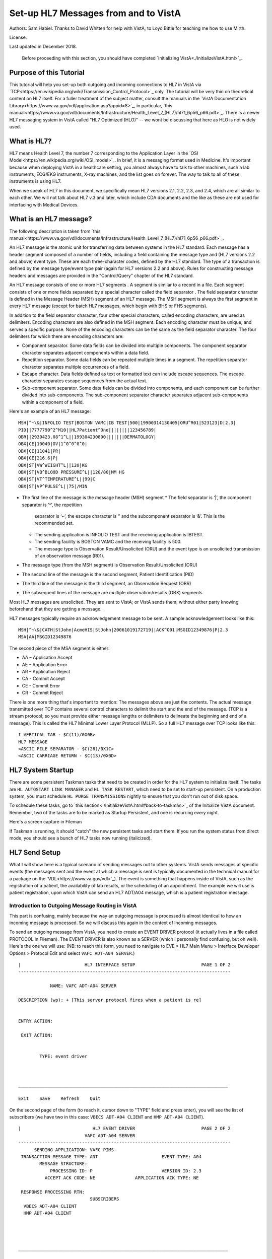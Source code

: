 Set-up HL7 Messages from and to VistA
=====================================
Authors: Sam Habiel. Thanks to David Whitten for help with VistA; to Loyd
Bittle for teaching me how to use Mirth.

License: |license|

.. |license| image:: https://i.creativecommons.org/l/by/4.0/80x15.png 
   :target: http://creativecommons.org/licenses/by/4.0/ 

Last updated in December 2018.

  Before proceeding with this section, you should have completed
  `Initializing VistA<./InitializeVistA.html>`_.

Purpose of this Tutorial
------------------------
This tutorial will help you set-up both outgoing and incoming connections to
HL7 in VistA via
`TCP<https://en.wikipedia.org/wiki/Transmission_Control_Protocol>`_ only. The
tutorial will be very thin on theoretical content on HL7 itself. For a fuller
treatment of the subject matter, consult the manuals in the `VistA
Documentation Library<https://www.va.gov/vdl/application.asp?appid=8>`_, in
particular, `this
manual<https://www.va.gov/vdl/documents/Infrastructure/Health_Level_7_(HL7)/hl71_6p56_p66.pdf>`_.
There is a newer HL7 messaging system in VistA called "HL7 Optimized (HLO)" --
we wont be discussing that here as HLO is not widely used.

What is HL7?
------------
HL7 means Health Level 7, the number 7 corresponding to the Application Layer
in the `OSI Model<https://en.wikipedia.org/wiki/OSI_model>`_. In brief, it is
a messaging format used in Medicine. It's important because when deploying
VistA in a healthcare setting, you almost always have to talk to other machines,
such a lab instruments, ECG/EKG instruments, X-ray machines, and the list goes
on forever. The way to talk to all of these instruments is using HL7.

When we speak of HL7 in this document, we specifically mean HL7 versions 2.1,
2.2, 2.3, and 2.4, which are all similar to each other. We will not talk about
HL7 v.3 and later, which include CDA documents and the like as these are not
used for interfacing with Medical Devices.

What is an HL7 message?
-----------------------
The following description is taken from `this manual<https://www.va.gov/vdl/documents/Infrastructure/Health_Level_7_(HL7)/hl71_6p56_p66.pdf>`_.

An HL7 message is the atomic unit for transferring data between systems in the
HL7 standard.  Each message has a header segment composed of a number of
fields, including a field containing the message type and (HL7 versions 2.2 and
above) event type. These are each three-character codes, defined by the HL7
standard. The type of a transaction is defined by the message type/event type
pair (again for HL7 versions 2.2 and above). Rules for constructing message
headers and messages are provided in the "Control/Query" chapter of the HL7
standard.  

An HL7 message consists of one or more HL7 segments . A segment is similar to a
record in a file. Each segment consists of one or more fields separated by a
special character called the field separator . The field separator character is
defined in the Message Header (MSH) segment of an HL7 message. The MSH segment
is always the first segment in every HL7 message (except for batch HL7
messages, which begin with BHS or FHS segments).  

In addition to the field separator character, four other special characters,
called encoding characters, are used as delimiters. Encoding characters are
also defined in the MSH segment.  Each encoding character must be unique, and
serves a specific purpose. None of the encoding characters can be the same as
the field separator character. The four delimiters for which there are
encoding characters are: 

* Component separator. Some data fields can be divided into multiple
  components. The component separator character separates adjacent components
  within a data field.
* Repetition separator. Some data fields can be repeated multiple times in a
  segment. The repetition separator character separates multiple occurrences of
  a field.
* Escape character. Data fields defined as text or formatted text can include
  escape sequences. The escape character separates escape sequences from the
  actual text.
* Sub-component separator. Some data fields can be divided into components, and
  each component can be further divided into sub-components. The sub-component
  separator character separates adjacent sub-components within a component of a
  field.

Here's an example of an HL7 message:

::

  MSH|^~\&|INFOLIO TEST|BOSTON VAMC|IB TEST|500|19900314130405|ORU^R01|523123|D|2.3|
  PID||7777790^2^M10||HL7Patient^One||||||||123456789|
  OBR||2930423.08^1^L||199304230800|||||||DERMATOLOGY|
  OBX|CE|10040|OV|1^0^0^0^0|
  OBX|CE|11041|PR|
  OBX|CE|216.6|P|
  OBX|ST|VW^WEIGHT^L||120|KG
  OBX|ST|VB^BLOOD PRESSURE^L||120/80|MM HG
  OBX|ST|VT^TEMPERATURE^L||99|C
  OBX|ST|VP^PULSE^L||75|/MIN 

* The first line of the message is the message header (MSH) segment 
  * The field separator is ‘|’, the component separator is ‘^’, the repetition
    separator is ‘~’, the escape character is ‘\’ and the subcomponent
    separator is ‘&’. This is the recommended set.
  * The sending application is INFOLIO TEST and the receiving application is
    IBTEST.
  * The sending facility is BOSTON VAMC and the receiving facility is 500. 
  * The message type is Observation Result/Unsolicited (ORU) and the event type
    is an unsolicited transmission of an observation message (R01). 
* The message type (from the MSH segment) is Observation Result/Unsolicited
  (ORU) 
* The second line of the message is the second segment, Patient Identification
  (PID)  
* The third line of the message is the third segment, an Observation Request
  (OBR) 
* The subsequent lines of the message are multiple observation/results (OBX)
  segments 

Most HL7 messages are unsolicited. They are sent to VistA; or VistA sends them;
without either party knowing beforehand that they are getting a message.

HL7 messages typically require an acknowledgement message to be sent. A sample
acknowledgement looks like this:

::

  MSH|^~\&|CATH|StJohn|AcmeHIS|StJohn|20061019172719||ACK^O01|MSGID12349876|P|2.3
  MSA|AA|MSGID12349876

The second piece of the MSA segment is either:

* AA – Application Accept
* AE – Application Error
* AR – Application Reject
* CA - Commit Accept
* CE - Commit Error
* CR - Commit Reject

There is one more thing that's important to mention: The messages above are
just the contents. The actual message transmitted over TCP contains several
control characters to delimit the start and the end of the message. (TCP is a
stream protocol; so you must provide either message lengths or delimiters to
delineate the beginning and end of a message). This is called the HL7 Minimal
Lower Layer Protocol (MLLP). So a full HL7 message over TCP looks like this:

::
  
  I VERTICAL TAB - $C(11)/0X0B>
  HL7 MESSAGE
  <ASCII FILE SEPARATOR - $C(28)/0X1C>
  <ASCII CARRIAGE RETURN - $C(13)/0X0D>

HL7 System Startup
------------------
There are some persistent Taskman tasks that need to be created in order for
the HL7 system to initialize itself. The tasks are ``HL AUTOSTART LINK
MANAGER`` and ``HL TASK RESTART``, which need to be set to start-up persistent.
On a production system, you must schedule ``HL PURGE TRANSMISSIONS`` nightly to
ensure that you don't run out of disk space.

To schedule these tasks, go to `this section<./InitializeVistA.html#back-to-taskman>`_
of the Initialize VistA document. Remember, two of the tasks are to be marked
as Startup Persistent, and one is recurring every night.

Here's a screen capture in Fileman 

.. raw:: html

  <pre>FOIA201805&gt;D P^DI


  MSC FileMan 22.1060


  Select OPTION: <strong>ENTER</strong> OR EDIT FILE ENTRIES



  Input to what File: OPTION SCHEDULING// <strong>&lt;enter&gt;</strong>  (18 entries)
  EDIT WHICH FIELD: ALL//<strong>&lt;enter&gt;</strong>  

  Select OPTION SCHEDULING NAME: <strong>HL AUTOSTART LINK </strong>MANA  GER       Autostart Link Manager
    Are you adding 'HL AUTOSTART LINK MANAGER' as
      a new OPTION SCHEDULING (the 16TH)? No// <strong>Y</strong>  (Yes)
  QUEUED TO RUN AT WHAT TIME:<strong>&lt;enter&gt;</strong>
  DEVICE FOR QUEUED JOB OUTPUT:<strong>&lt;enter&gt;</strong>
  OTHER DEVICE PARAMETERS:<strong>&lt;enter&gt;</strong>
  QUEUED TO RUN ON VOLUME SET:<strong>&lt;enter&gt;</strong>
  RESCHEDULING FREQUENCY:<strong>&lt;enter&gt;</strong>
  SPECIAL QUEUEING: <strong>SP</strong>  Startup Persistent
  Select VARIABLE NAME:<strong>&lt;enter&gt;</strong>
  USER TO RUN TASK: <strong>^</strong>


  Select OPTION SCHEDULING NAME: <strong>HL TASK RESTART</strong>       Restart/Start All Links and Filers
    Are you adding 'HL TASK RESTART' as
      a new OPTION SCHEDULING (the 17TH)? No// <strong>Y</strong>  (Yes)
  QUEUED TO RUN AT WHAT TIME: <strong>^SPECIAL QUEUEING</strong>
  SPECIAL QUEUEING: <strong>SP</strong>  Startup Persistent
  Select VARIABLE NAME: <strong>^</strong>


  Select OPTION SCHEDULING NAME: <strong>HL,PUR</strong>
       1   HL PURGE JOB REVIEW       Purge jobs monitoring
       2   HL PURGE QUEUE (TCP)       Purge Outgoing Queue (TCP Only)
       3   HL PURGE TRANSMISSIONS       Purge Messages
  CHOOSE 1-3: <strong>3</strong>  HL PURGE TRANSMISSIONS     Purge Messages
    Are you adding 'HL PURGE TRANSMISSIONS' as
      a new OPTION SCHEDULING (the 18TH)? No// <strong>Y</strong>  (Yes)
  QUEUED TO RUN AT WHAT TIME: <strong>T+1@0100</strong>  (DEC 28, 2018@01:00)
  DEVICE FOR QUEUED JOB OUTPUT:
  OTHER DEVICE PARAMETERS:
  QUEUED TO RUN ON VOLUME SET:
  RESCHEDULING FREQUENCY: <strong>1D</strong>
  SPECIAL QUEUEING: <strong>^</strong></pre>

If Taskman is running, it should "catch" the new persistent tasks and start
them. If you run the system status from direct mode, you should see a bunch
of HL7 tasks now running (italicized).

.. raw:: html

  <pre>FOIA201805&gt;<strong>X ^%ZOSF("SS")</strong>

  GT.M System Status users on 27-DEC-18 21:30:16
  <strong>PID   PName   Device       Routine            Name                CPU Time</strong>
  1136  mumps   BG-0         STARTOUT+17^HLCSOUTPOSTMASTER          18:44:51
  1816  mumps   BG-0         GETTASK+3^%ZTMS1   Sub 1816            21:00:32
  <i>4776  mumps   BG-0         LOOP+2^HLCSMM1     POSTMASTER          18:44:51</i>
  <i>5960  mumps   BG-0         LOOP+2^HLCSMM1     POSTMASTER          18:44:52</i>
  6512  mumps   BG-0         GETTASK+3^%ZTMS1   Sub 6512            18:44:51
  8756  mumps   BG-0         GO+12^XMTDT        POSTMASTER          18:44:52
  <i>8800  mumps   BG-0         LOOP+7^HLCSLM      POSTMASTER          18:44:50</i>
  <i>9456  mumps   BG-0         LOOP+2^HLCSMM1     POSTMASTER          18:44:51</i>
  9580  mumps   BG-0         GETTASK+3^%ZTMS1   Sub 9580            18:44:52
  10020 mumps   BG-0         GETTASK+3^%ZTMS1   Sub 10020           20:44:58
  <i>10132 mumps   BG-0         STARTIN+28^HLCSIN  POSTMASTER          18:44:51</i>
  10220 mumps   BG-0         IDLE+3^%ZTM        Taskman ROU 1       18:44:49
  10764 mumps   BG-0         GO+26^XMKPLQ       POSTMASTER          18:44:52
  12096 mumps   BG-0         GETTASK+3^%ZTMS1   Sub 12096           18:45:08
  12388 mumps   BG-0         GETTASK+3^%ZTMS1   Sub 12388           21:00:33
  12476 mumps   /dev/pty0    INTRPTALL+8^ZSY    사용자,하나         17:56:44
  12616 mumps   BG-0         GETTASK+3^%ZTMS1                       20:00:31
  12876 mumps   BG-0         GETTASK+3^%ZTMS1   Sub 12876           20:44:56
  12968 mumps   BG-S9000     LGTM+25^%ZISTCPS   POSTMASTER          18:44:50
  13308 mumps   BG-0         GETTASK+3^%ZTMS1                       18:44:51</pre>



HL7 Send Setup
--------------
What I will show here is a typical scenario of sending messages out to other
systems. VistA sends messages at specific events (the messages sent and the
event at which a message is sent is typically documented in the technical
manual for a package on the `VDL<https://www.va.gov/vdl>`_). The event is
something that happens inside of VistA, such as the registration of a patient,
the availability of lab results, or the scheduling of an appointment. The
example we will use is patient registration, upon which VistA can send an HL7
ADT/A04 message, which is a patient registration message.

Introduction to Outgoing Message Routing in VistA
^^^^^^^^^^^^^^^^^^^^^^^^^^^^^^^^^^^^^^^^^^^^^^^^^
This part is confusing, mainly because the way an outgoing message is processed
is almost identical to how an incoming message is processed. So we will discuss
this again in the context of incoming messages.

To send an outgoing message from VistA, you need to create an EVENT DRIVER
protocol (it actually lives in a file called PROTOCOL in Fileman). The EVENT
DRIVER is also known as a SERVER (which I personally find confusing, but oh
well). Here's the one we will use: (NB: to reach this form, you need to
navigate to EVE > HL7 Main Menu > Interface Developer Options > Protocol Edit
and select ``VAFC ADT-A04 SERVER``.)

::
  
  |                        HL7 INTERFACE SETUP                         PAGE 1 OF 2
  --------------------------------------------------------------------------------
  
              NAME: VAFC ADT-A04 SERVER
  
  DESCRIPTION (wp): + [This server protocol fires when a patient is re]
  
  
  ENTRY ACTION:
  
   EXIT ACTION:
  
  
          TYPE: event driver
  
  
  
  _______________________________________________________________________________
  
  Exit    Save    Refresh    Quit

On the second page of the form (to reach it, cursor down to "TYPE" field and
press enter), you will see the list of subscribers (we have two in this case:
``VBECS ADT-A04 CLIENT`` and ``HMP ADT-A04 CLIENT``).

::
  
  |                           HL7 EVENT DRIVER                         PAGE 2 OF 2
                           VAFC ADT-A04 SERVER
  --------------------------------------------------------------------------------
        SENDING APPLICATION: VAFC PIMS
   TRANSACTION MESSAGE TYPE: ADT                        EVENT TYPE: A04
          MESSAGE STRUCTURE:
              PROCESSING ID: P                          VERSION ID: 2.3
            ACCEPT ACK CODE: NE               APPLICATION ACK TYPE: NE
  
   RESPONSE PROCESSING RTN:
                             SUBSCRIBERS
    VBECS ADT-A04 CLIENT
    HMP ADT-A04 CLIENT
  
  
  
  
  _______________________________________________________________________________
  
  Exit    Save    Previous Page    Refresh    Quit

So basically, when VistA calls ``VAFC ADT-A04 SERVER``, VistA will send the
message to the subscribers ``VBECS ADT-A04 CLIENT`` and ``HMP ADT-A04 CLIENT``.
For the curious, the registration HL7 message is generated in routine ``VAFCA04``
using this line of code: ``D GENERATE^HLMA("VAFC ADT-A04 SERVER","LM",1,.HLRST,"",.HL)``.

There are a couple more details we need to talk about. If you move your cursor
to one of the subscribers, and press enter, you will see a bunch of fields,
three of which are important.

::

  |                           HL7 EVENT DRIVER                         PAGE 2 OF 2
     ┌──────────────────────────HL7 SUBSCRIBER────────────────────────────────┐
  ---│                       VBECS ADT-A04 CLIENT                             │---
     │------------------------------------------------------------------------│
   TR│     RECEIVING APPLICATION: VBECS ADT                                   │
     │                                                                        │
     │     RESPONSE MESSAGE TYPE: ACK                         EVENT TYPE: A04 │
     │                                                                        │
     │SENDING FACILITY REQUIRED?:           RECEIVING FACILITY REQUIRED?:     │
   RE│                                                                        │
     │        SECURITY REQUIRED?:                                             │
    V│                                                                        │
    H│              LOGICAL LINK: VBECSPTU                                    │
     │                                                                        │
     │ PROCESSING RTN:                                                        │
     │  ROUTING LOGIC:                                                        │
     └────────────────────────────────────────────────────────────────────────┘
  _______________________________________________________________________________

The important fields we need to look at are ``LOGICAL LINK``, ``PROCESSING RTN``,
and ``ROUTING LOGIC``. The way they are used is confusing. They actually
override each other, in this order:

1. If the programmer creates an ``HLL("LINKS")`` array, that overrides
   everything, and none of the following steps take place. HLL("LINKS")
   basically tells VistA to ignore all the subscribers and use the subscribers
   in the HLL("LINKS") array. That means that steps 2-4 are evaluated for
   the subscribers in the HLL("LINKS") array.
2. If ``ROUTING LOGIC`` is specified, that is executed; and nothing else is.
3. If ``LOGICAL LINK`` is specified, the message is delivered to the IP address/
   domain name on the logical link and then we stop.
4. If neither ``LOGICAL LINK`` nor ``ROUTING LOGIC`` is specified, then the
   message is assumed to be an internal VistA to itself message, and the code
   for ``PROCESSING RTN`` is used. If ``PROCESSING RTN`` is not filled out,
   that's an error condition.

For most users, using a ``LOGICAL LINK`` to send a message out to an external
system is the correct thing to do.

Here are the steps for setting up to send a message from VistA to the outside:

* Create Logical Link
* Enable Logical Link
* Create Subscriber Client & Receiving Application
* (Application Specific) Enable Sending HL7 messages
* Test

In this example, what I will do is receive the message using the
`netcat<http://netcat.sourceforge.net/>`_ program, which is a generic socket
listener; and then we will download
`Mirth<https://www.nextgen.com/products-and-services/NextGen-Connect-Integration-Engine-Downloads>`_
and use it to receive a message. Mirth is an HL7 (and other formats) integration
engine -- and it's a realistic target to receive HL7 messages.

Outgoing Message Setup
^^^^^^^^^^^^^^^^^^^^^^
Create Logical Link
"""""""""""""""""""
In real life, you will have a destination machine with an IP/domain name and
port number you need to communicate to. For the purposes of this demonstration,
I will initially set-up a ``netcat`` listener on my local machine on port 6661.
That means that my new logical link will call 127.0.0.1 port 6661. I will call
my link MEMPHIS. Logical links are not typically namespaced. To create a new
logical link, go to EVE > HL7 Main Menu > Interface Developer Options > Link
Edit [EL]

.. raw:: html

  <pre>Select HL LOGICAL LINK NODE: <strong>MEMPHIS</strong>
    Are you adding 'MEMPHIS' as a new HL LOGICAL LINK (the 77TH)? No// <strong>Y</strong>
                            HL7 LOGICAL LINK
  --------------------------------------------------------------------------------


                  NODE: MEMPHIS                        DESCRIPTION:

           INSTITUTION:

        MAILMAN DOMAIN:

             AUTOSTART:

            QUEUE SIZE: 10

              LLP TYPE:

            DNS DOMAIN:
  _______________________________________________________________________________

  Exit    Save    Refresh    Quit</pre>

On the Screenman form, scroll to "LLP TYPE" and type "TCP". Fill in the fields
as shown in bold below:

.. raw:: html

  <pre>                      HL7 LOGICAL LINK
  --------------------------------------------------------------------------------
    ┌──────────────────────TCP LOWER LEVEL PARAMETERS─────────────────────────┐
    │                      MEMPHIS                                            │
    │                                                                         │
    │  TCP/IP SERVICE TYPE: <strong>CLIENT (SENDER)</strong>                                   │
    │       TCP/IP ADDRESS: <strong>127.0.0.1</strong>                                         │
    │          TCP/IP PORT: <strong>6661</strong>                                              │
    │          TCP/IP PORT (OPTIMIZED):                                       │
    │                                                                         │
    │   ACK TIMEOUT: <strong>1</strong>                     RE-TRANSMISION ATTEMPTS:           │
    │  READ TIMEOUT: <strong>1</strong>                   EXCEED RE-TRANSMIT ACTION:           │
    │    BLOCK SIZE:                                      SAY HELO:           │
    │                                      TCP/IP OPENFAIL TIMEOUT:           │
    │STARTUP NODE:                                      PERSISTENT:           │
    │   RETENTION:                            UNI-DIRECTIONAL WAIT:           │
    └─────────────────────────────────────────────────────────────────────────┘
  _______________________________________________________________________________

  Close    Refresh</pre>

Type C for Close when you are at the command window; and then type S to Save,
then E to exit. You will be given the message: "If you shut down this link to
edit, please remember to restart if appropriate." That's what we are going to
do next.

Enable Logical Link
"""""""""""""""""""
To enable the link we just created, we go to HL7 Main Menu > 
Filer and Link Management Options > Start/Stop Links [SL].

.. raw:: html

  <pre>Select Filer and Link Management Options Option: <strong>SL</strong>  Start/Stop Links

  This option is used to launch the lower level protocol for the
  appropriate device.  Please select the node with which you want
  to communicate

  Select HL LOGICAL LINK NODE: <strong>MEMPHIS</strong>
  This LLP has been enabled!</pre>


Create Subscriber Client & Receiving Application
""""""""""""""""""""""""""""""""""""""""""""""""
The easiest way to add a client to the EVENT DRIVER ``VAFC ADT-A04 SERVER`` is
to edit the event driver and add a subscriber to the multiple on the second
page. Go to HL7 Main Menu > Interface Developer Options > Protocol Edit [EP],
and then select ``VAFC ADT-A04 SERVER``.

::
  
  |                        HL7 INTERFACE SETUP                         PAGE 1 OF 2
  --------------------------------------------------------------------------------
  
              NAME: VAFC ADT-A04 SERVER
  
  DESCRIPTION (wp): + [This server protocol fires when a patient is re]
  
  
  ENTRY ACTION:
  
   EXIT ACTION:
  
  
          TYPE: event driver
  
  
  
  _______________________________________________________________________________
  
  Exit    Save    Refresh    Quit

Cursor down to "TYPE" field and press enter to reach the second page of the
form. 

::
  
  |                           HL7 EVENT DRIVER                         PAGE 2 OF 2
                           VAFC ADT-A04 SERVER
  --------------------------------------------------------------------------------
        SENDING APPLICATION: VAFC PIMS
   TRANSACTION MESSAGE TYPE: ADT                        EVENT TYPE: A04
          MESSAGE STRUCTURE:
              PROCESSING ID: P                          VERSION ID: 2.3
            ACCEPT ACK CODE: NE               APPLICATION ACK TYPE: NE
  
   RESPONSE PROCESSING RTN:
                             SUBSCRIBERS
    VBECS ADT-A04 CLIENT
    HMP ADT-A04 CLIENT
  
  
  
  
  _______________________________________________________________________________
  
  Exit    Save    Previous Page    Refresh    Quit

On the second page of the form, move your cursor down to the end of the
list of the subscribers (there are normally 3 in FOIA, so you should be at the
4th position, which should be empty). Start typing a namespaced name of your
client (a namespace is a place where you put your code; if you don't have one
use ZZ) -- which will be "ZZ ADT-A04 CLIENT". You will be asked:

* Are you adding "ZZ ADT-A04 CLIENT" as a new PROTOCOL? Answer Yes.
* PROTOCOL ITEM TEXT: Enter "ADT A04 TEST CLIENT"
* PROTOCOL IDENTIFIER: Leave blank

Once you do that, you will see this:

::

  |                         HL7 EVENT DRIVER                         PAGE 2 OF 2
     ┌──────────────────────────HL7 SUBSCRIBER────────────────────────────────┐
  ---│                       ZZ ADT-A04 CLIENT                                │---
     │------------------------------------------------------------------------│
   TR│     RECEIVING APPLICATION:                                             │
     │                                                                        │
     │     RESPONSE MESSAGE TYPE:                             EVENT TYPE:     │
     │                                                                        │
     │SENDING FACILITY REQUIRED?:           RECEIVING FACILITY REQUIRED?:     │
   RE│                                                                        │
     │        SECURITY REQUIRED?:                                             │
    V│                                                                        │
    H│              LOGICAL LINK:                                             │
    Z│                                                                        │
     │ PROCESSING RTN:                                                        │
     │  ROUTING LOGIC:                                                        │
     └────────────────────────────────────────────────────────────────────────┘
  _______________________________________________________________________________

  c        CLOSE
  r        REFRESH

Fill in the RECEIVING APPLICATION, RESPONSE MESSAGE TYPE, EVENT TYPE, and 
LOGICAL LINK.

* RECEIVING APPLICATION: Create a new one called NETCAT. Make sure it's marked
  as ACTIVE.
* RESPONSE MESSAGE TYPE: ACK
* EVENT TYPE: A04
* LOGICAL LINK: MEMPHIS (or whatever you called it).

This is what you will see for the new RECEIVING APPLICATION:

::

  --┌────────────────────Receiving Application Edit───────────────────────────┐---
    │                                                                         │
   T│         NAME: NETCAT                          ACTIVE/INACTIVE: ACTIVE   │
    │                                                                         │
    │FACILITY NAME:                                    COUNTRY CODE:          │
    │                                                                         │
    │   MAIL GROUP:                                                           │
   R└─────────────────────────────────────────────────────────────────────────┘


This is the final display.

::

  |                         HL7 EVENT DRIVER                         PAGE 2 OF 2
     ┌──────────────────────────HL7 SUBSCRIBER────────────────────────────────┐
  ---│                       ZZ ADT-A04 CLIENT                                │---
     │------------------------------------------------------------------------│
   TR│     RECEIVING APPLICATION: NETCAT                                      │
     │                                                                        │
     │     RESPONSE MESSAGE TYPE: ACK                         EVENT TYPE: A04 │
     │                                                                        │
     │SENDING FACILITY REQUIRED?:           RECEIVING FACILITY REQUIRED?:     │
   RE│                                                                        │
     │        SECURITY REQUIRED?:                                             │
    V│                                                                        │
    H│              LOGICAL LINK: MEMPHIS                                     │
    Z│                                                                        │
     │ PROCESSING RTN:                                                        │
     │  ROUTING LOGIC:                                                        │
     └────────────────────────────────────────────────────────────────────────┘
  _______________________________________________________________________________

Go to the command area, type "C" for close, and then "E" for exit.

At this point, we should be theoretically ready to send an HL7 message to the
MEMPHIS channel.

Check the Link Manager
""""""""""""""""""""""
Now, we should check that the Link Manager to make sure there are no messages
on the MEMPHIS Logical Link. Check it by going to HL7 Main Menu > Systems Link 
Monitor. This is what you will see, and it is what we expect.

::

  |                SYSTEM LINK MONITOR for PLATINUM (P System)                  
                MESSAGES  MESSAGES   MESSAGES  MESSAGES  DEVICE
     NODE       RECEIVED  PROCESSED  TO SEND   SENT      TYPE     STATE

    LISTENER    236       235        903       903        MS     2 server
    MCAR OUT                         10                          Shutdown
    ROR SEND    1         1          5         1          NC     Shutdown
    XUMF ACK    1738      1738       1035      1035       NC     Enabled
    XUMF FORUM                       3         3                 Enabled
    XUMF TEST                        4         4                 Enabled





     Incoming filers running => 1            TaskMan running
     Outgoing filers running => 1            Link Manager running
                                             Monitor current [next job 1.0 hr]
     Select a Command:
  (N)EXT  (B)ACKUP  (A)LL LINKS  (S)CREENED  (V)IEWS  (Q)UIT  (?) HELP:

Quit (Q) out of this, and exit the menu system and go back to the direct mode
in VistA. We need to run a simple test with a patient we registered `earlier
<./InitializeVistA.html#registering-your-first-patient>`_.

Creating a Test Message
"""""""""""""""""""""""
  
  NB: There is a recently introduced bug in HLCSTCP3 (patched up to 157 on the
  second line), line 69, which says:

  ``Q:(HLOS'["VMS")&(HLOS'["UNIX")  X "U IO:(::""-M"")"``

  This line is incorrect in many regards: it assumes all Cache systems run on
  VMS or UNIX; and it assumes that all UNIX systems will be Cache. Neither of 
  these assumptions are correct.

  It's safe to comment this line out. A more proper fix which takes into account
  other M systems can be found `here<https://raw.githubusercontent.com/shabiel/foia-vista-fixes/master/Routines/HLCSTCP3.m>`_.
  You need to comment the line out or get the new copy of the routine before
  proceeding any further.

::

  $ mumps -dir

  FOIA201805>S DUZ=1

  FOIA201805>D ^XUP

  Setting up programmer environment
  This is a TEST account.

  Terminal Type set to: C-VT220

  Select OPTION NAME:

  FOIA201805>N % S %=$$EN^VAFCA04(1,$$NOW^XLFDT)

If you crash, read this note:

  If you crash with this error: OBX+10^RGADTP, Undefined local variable:
  HL(SFN), it means that you did not change the station number that came with
  FOIA (050) and some downstream code is expecting 3 digit station numbers.
  This error comes from the subscriber ``RG ADT-A04 TRIGGER``, which you may
  have seen when editing the subscribers for EVENT DRIVER ``VAFC ADT-A04
  SERVER``. Without having to do the station numbers as described in
  `Initailize VistA<./InitializeVistA.html#setup-your-institution>`_, you can
  just go to the subscribers again, move the cursor to ``RG ADT-A04 TRIGGER``,
  and then type "@" to remove it.

If we go back to the System Link Monitor (DO ^XUP, type EVE, choose 1, then
navigate to HL7 Main Menu > Systems Link Monitor), we will see that MEMPHIS now
shows up as open. It will switch between Open and Openfail as we haven't opened
a server socket yet.

::

  |                SYSTEM LINK MONITOR for PLATINUM (P System)                  
                MESSAGES  MESSAGES   MESSAGES  MESSAGES  DEVICE
     NODE       RECEIVED  PROCESSED  TO SEND   SENT      TYPE     STATE

    LISTENER    236       235        903       903        MS     2 server
    MCAR OUT                         10                          Shutdown
    MEMPHIS                          1                    NC     Open
    ROR SEND    1         1          5         1          NC     Shutdown
    VBECSPTU    0         0          1         0          NC     Shutdown
    XUMF ACK    1738      1738       1035      1035       NC     Enabled
    XUMF FORUM                       3         3                 Enabled
    XUMF TEST                        4         4                 Enabled



     Incoming filers running => 1            TaskMan running
     Outgoing filers running => 1            Link Manager running
                                             Monitor current [next job 0.8 hr]
     Select a Command:
  (N)EXT  (B)ACKUP  (A)LL LINKS  (S)CREENED  (V)IEWS  (Q)UIT  (?) HELP:

Setup Netcat for Message Receipt
^^^^^^^^^^^^^^^^^^^^^^^^^^^^^^^^
In another window, type the following

::

  nc -l 6661 >> hl7_msg.txt
 
Go back to the Link Monitor. You will see that MEMPHIS switches from being Open
to Retention to Inactive; and the column for MESSAGES SENT becomes 1.

Back to the netcat window, type CTRL-C to stop the listener, and then dump the
file using the cat command on Linux or type command on Windows. What you will
see would be similar to this:

::

  $ cat -v hl7_msg.txt
  ^KMSH^~|\&^VAFC PIMS^50^NETCAT^^20181228121041-0400^^ADT~A04^505356^P^2.3^^^NE^NE^USA^MEVN^A04^20181228121041-0400^^^1~M-lM-^BM-,M-lM-^ZM-)M-lM-^^M-^P~M-mM-^UM-^XM-kM-^BM-^X^MPID^1^500000001V075322^1~8~M10^1155P^M-kM-'M-^HM-lM-^ZM-0M-lM-^JM-$~M-kM-/M-8M-mM-^BM-$^""^19551111^M^^""~~0005~""~~CDC^ M-fM-^]M-1M-dM-:M-,M-dM-8M--M-eM-$M-.M-iM-^CM-5M-dM->M-?M-eM-1M-^@~ M-fM-^]M-1M-dM-:M-,M-iM-^CM-=M-dM-8M--M-eM-$M-.M-eM-^LM-:M-eM-^EM-+M-iM-^GM-^MM-fM-4M-2M-dM-8M-^@M-dM-8M-^AM-gM-^[M-.5M-gM-^UM-*3M-eM-^OM-7 ~M-fM-^]M-1M-dM-:M-,M-dM-8M--M-eM-$M-.M-iM-^CM-5M-dM->M-?M-eM-1M-^@~M-fM-^]M-1~100-8994~JAPAN~P~""~""|""~""~""~""~""~~VACAE~""~""~~~""&""|""~""~""~""~""~~VACAA~""~""~~~""&""|""~""~""~""~""~~VACAC~""~""~~~""&""|""~""~""~""~""~~VACAM~""~""~~~""&""|""~""~""~""~""~~VACAO~""~""~~~""&""^^""^""^^""^29^^505111155P^^^""~~0189~""~~CDC^ ^MPD1^^^PLATINUM~~050^""^MPV1^1^O^""^^^^^^^^^^^^^^^NON-VETERAN (OTHER)^^^^^^^^^^^^^^^^^^^^^^^^^^^^^^^^104^MOBX^1^MZPD^1^""^""^""^""^""^""^""^""^""^0^""^""^""^""^0^""^0^""^""^""^MZSP^1^0^""^""^""^""^""^""^^""^""^MZEL^1^""^""^""^""^""^""^0^NON-VETERAN (OTHER)^""^""^""^""^""^""^""^""^""^""^""^""^""^^^^MZCT^1^1^""^""^""^""^""^""^""^MZEM^1^1^""^""^""^""^""^""^^MZFF^2^^MZIR^^MZEN^1^M^\^M


Setup Mirth for Message Receipt
^^^^^^^^^^^^^^^^^^^^^^^^^^^^^^^
Now we are going to set-up Mirth to receive a message.
`Mirth<http://www.mirthcorp.com/>`_ is what is known as an integration engine.
An integration engine is essentially a store/transform/and forward software
for messages between different systems. Mirth is open source software and is
frequently used with VistA in production implementations. It can be downloaded
from `here<https://www.nextgen.com/products-and-services/NextGen-Connect-Integration-Engine-Downloads>`_.

Install Mirth
"""""""""""""
I won't cover how to install Mirth. You are on your own for that. It's not as
simple as it used to be due to changes on how Java applications can be launched.
The main install should also install the program "Mirth Connect Administrator Launcher",
which is what you need to launch in order to launch Mirth Connect.

Once you turn on the "Administrator Launcher", this is what you should see:

.. figure::
   images/SetupHL7/mirth_connect_administrator_launcher.png
   :align: center
   :alt: Mirth Connect Administrator Launcher

   Mirth Connect Administrator Launcher

After that, you see the login for Mirth Connect:

.. figure::
   images/SetupHL7/mirth_connect_login.png
   :align: center
   :alt: Mirth Connect Login

   Mirth Connect Login

   

Login with the default username/password (unless you have changed them) of
admin/admin. Mirth Connect Administrator will be launched, and you will be
greeted with a welcome screen. Fill that in appropriately and click Finish.

.. figure::
   images/SetupHL7/mirth_welcome_screen.png
   :align: center
   :alt: Mirth Connect Welcome
   
   Mirth Connect Welcome

At last, you will get the main screen for Mirth Connect Administrator:

.. figure::
   images/SetupHL7/mirth_connect_administrator_main_screen.png
   :align: center
   :alt: Mirth Administrator Main Screen

   Mirth Administrator Main Screen

Note that all the "hot buttons" are on the left hand side. To edit Channels,
we need to click on "Channels".

Set-up a Channel
""""""""""""""""
Click on "Channels". The left hand side will get a new drop down called
"Channel Tasks". Click on "New Channel". This is what you will see:

.. figure::
   images/SetupHL7/mirth_new_channel_summary.png
   :align: center
   :alt: Mirth New Channel Summary

   Mirth New Channel Summary

We are currently on the summary tab. All we have to do here is put a name, like
"VistA HL7 Receiver". The data type on the channel is by default HL7 2.x, so we
don't need to modify that. Now click on the "Source Tab". You will initially
see this:

.. figure::
   images/SetupHL7/mirth_new_channel_source1.png
   :align: center
   :alt: Mirth New Channel Source Summary

   Mirth New Channel Source Summary

Change the connector type (first drop down) to "TCP Listener", and review the
setting you see here. 

.. figure::
   images/SetupHL7/mirth_new_channel_source2.png
   :align: center
   :alt: Mirth New Channel Source Source

   Mirth New Channel Source Source

The only thing you may want to change is the Local Port, in order for it to
match VistA. I already chose 6661 for VistA, so we should be good to go. If you
are running VistA in UTF-8 mode, or another mode, you need to double check the
encoding matches the data you will be sending from VistA.

On the right hand side, click on Channel Tasks > Save Changes. Then click on
Channel Tasks > Deploy Channel, and confirm that you really want to deploy it.

Now you will see the Dashboard with the enabled channel:

.. figure::
   images/SetupHL7/mirth_dashboard_after_deploy.png
   :align: center
   :alt: Mirth Dashboard after Deploy

   Mirth Dashboard after Deploy

Send Test HL7 Message to Mirth
""""""""""""""""""""""""""""""
Run the test again that we ran before::

  $ mumps -dir

  FOIA201805>S DUZ=1

  FOIA201805>D ^XUP

  Setting up programmer environment
  This is a TEST account.

  Terminal Type set to: C-VT220

  Select OPTION NAME:

  FOIA201805>N % S %=$$EN^VAFCA04(1,$$NOW^XLFDT)

View message in Mirth
"""""""""""""""""""""
In a few moments, the Mirth Dashboard will now show that you have a new message:

.. figure::
   images/SetupHL7/mirth_dashboard_after_test_message.png
   :align: center
   :alt: Mirth Dashboard after Test Message

   Mirth Dashboard after Test Message

To view the message, double click on the VistA HL7 Receiver row, and you will
be taken to the Channel Messages view

.. figure::
   images/SetupHL7/mirth_channel_messages_view.png
   :align: center
   :alt: Mirth Channel Messages

   Mirth Channel Messages

Click on the top row (the one saying "TRANSFORMED). Once you do that, you will
see the full contents of the message that VistA sent.

.. figure::
   images/SetupHL7/mirth_channel_messages_view_message.png
   :align: center
   :alt: Mirth Channel Single Message

   Mirth Channel Single Message

Turn on HL7 messages in MAS Parameters
^^^^^^^^^^^^^^^^^^^^^^^^^^^^^^^^^^^^^^
Once we have confirmed that the system to send HL7 messages for patient
registrations seems to work, let's turn it on. You need to change field
``SEND PIMS HL7 V2.3 MESSAGES`` in file ``MAS PARAMETERS`` to ``SEND``. I
think it comes set that way by default in FOIA VistA.

.. raw:: html

  <pre>FOIA201805&gt;<strong>D P^DI</strong>


  MSC FileMan 22.1060


  Select OPTION: <strong>ENTER</strong> OR EDIT FILE ENTRIES



  Input to what File: PROTOCOL// <strong>MAS PARAMETERS</strong>    (0 entries)
  EDIT WHICH FIELD: ALL// <strong>SEND</strong>
       1   SEND PIMS HL7 V2.2 MESSAGES
       2   SEND PIMS HL7 V2.3 MESSAGES
  CHOOSE 1-2: <strong>2</strong>  SEND PIMS HL7 V2.3 MESSAGES
  THEN EDIT FIELD: <strong>&lt;enter&gt;</strong>


  Select MAS PARAMETERS ONE: <strong>`1</strong>
  SEND PIMS HL7 V2.3 MESSAGES: SEND// <strong>?</strong>
       Choose from:
         1        SEND
         0        STOP
         2        SUSPEND
  SEND PIMS HL7 V2.3 MESSAGES: SEND// <strong>1</strong>  SEND


  Select MAS PARAMETERS ONE:<strong>&lt;enter&gt;</strong></pre>

Register a Patient
^^^^^^^^^^^^^^^^^^
Now it's time to register a patient, and see the HL7 come across. This time
log-in into the front door using ^ZU. On GT.M/YottaDB, that's ``$gtm_dist/mumps -r ZU``;
on Cache, that's ``csession <instance> -U <namespace> ZU``. Use the access and
verify codes you set-up in `Initialize VistA<./InitializeVistA.html>`_.

I should note that if you do not finish all the registration steps, an A04
message won't get generated. Instead, an A08 message (patient update) is
generated if you exit early. That doesn't make any good sense to me, but that's
the way the code is written.

Note the ``^Register a Patient``. A ^ in front of a menu means search all the
menu system for that option and run it.

.. raw:: html

  <pre>Volume set: ROU:memphis  UCI: VAH  Device: /dev/pty0

  ACCESS CODE: <strong>******</strong>
  VERIFY CODE: <strong>********</strong>

  Good afternoon 사용자,하나
       You last signed on today at 16:27

  Checking POSTMASTER mailbox.
  POSTMASTER has 681 new messages. (681 in the 'IN' basket)


            Core Applications ...
            Device Management ...
            Menu Management ...
            Programmer Options ...
            Operations Management ...
            Spool Management ...
            Information Security Officer Menu ...
            Taskman Management ...
            User Management ...
            Application Utilities ...
            Capacity Planning ...
            HL7 Main Menu ...

  <TEST ACCOUNT> Select Systems Manager Menu Option: <strong>^Register a Patient</strong>


  CPT (CPT is a registered trademark of the American Medical Association) codes,
  descriptions and other data are copyright 1966, 1970, 1973, 1977, 1981,
  1983-2017 American Medical Association.

  CPT is commercial technical data developed exclusively at private expense by
  Contractor/Manufacturer American Medical Association, AMA Plaza, 330 N. Wabash
  Ave., Suite 39300, Chicago, IL 60611-5885.  The provisions of this Agreement
  between AMA and VA prevail, including prohibiting creating derivative works and
  providing CPT to any third parties outside of the Facilities.

  Press any key to continue <strong>&lt;enter&gt;</strong>


  Select PATIENT NAME: <strong>HLSEVEN,TEST</strong>
     ARE YOU ADDING 'HLSEVEN,TEST' AS A NEW PATIENT (THE 20TH)? No// <strong>Y</strong>  (Yes)
     PATIENT SEX: <strong>M</strong> MALE
     PATIENT DATE OF BIRTH: <strong>11/11/20</strong>  (NOV 11, 1920)
     PATIENT SOCIAL SECURITY NUMBER: <strong>P</strong>  703111120P
     PATIENT PSEUDO SSN REASON: <strong>N</strong> NO SSN ASSIGNED
     PATIENT TYPE: <strong>NON-VETERAN</strong> (OTHER)
     PATIENT VETERAN (Y/N)?: <strong>N</strong> NO
     PATIENT SERVICE CONNECTED?: <strong>N</strong> NO
     PATIENT MULTIPLE BIRTH INDICATOR:<strong>&lt;enter&gt;</strong>

     ...searching for potential duplicates

     No potential duplicates have been identified.

     ...adding new patient...new patient added

  Patient name components--
  FAMILY (LAST) NAME: HLSEVEN//<strong>&lt;enter&gt;</strong>
  GIVEN (FIRST) NAME: TEST//<strong>&lt;enter&gt;</strong>
  MIDDLE NAME:<strong>&lt;enter&gt;</strong>
  PREFIX:<strong>&lt;enter&gt;</strong>
  SUFFIX:<strong>&lt;enter&gt;</strong>
  DEGREE:<strong>&lt;enter&gt;</strong>
  Press ENTER to continue<strong>&lt;enter&gt;</strong>

  Please verify or update the following information:

  MOTHER'S MAIDEN NAME:<strong>&lt;enter&gt;</strong>
  PLACE OF BIRTH [CITY]:<strong>&lt;enter&gt;</strong>
  PLACE OF BIRTH [STATE]:<strong>&lt;enter&gt;</strong>
  Select ALIAS:<strong>&lt;enter&gt;</strong>

  Attempting to connect to the Master Patient Index in Austin...
  If no SSN or inexact DOB or common name, this request
  may take some time, please be patient...


  Could not connect to MPI or Timed Out, assigning local ICN (if not already assig
  ned)...


  Insurance data retrieval has been initiated.

  HLSEVEN,TEST;    703-11-1120P                                    NOV 11,1920
  =============================================================================
   Permanent Mailing Address:             Temporary Mailing Address:
           STREET ADDRESS UNKNOWN                 NO TEMPORARY MAILING
           UNK. CITY/STATE

    County: UNSPECIFIED                     From/To: NOT APPLICABLE
     Phone: UNSPECIFIED                       Phone: NOT APPLICABLE
    Office: UNSPECIFIED
      Cell: UNSPECIFIED
    E-mail: UNSPECIFIED
  Bad Addr:

   Confidential Address:                      Confidential Address Categories:
           NO CONFIDENTIAL ADDRESS
   From/To: NOT APPLICABLE

      POS: UNSPECIFIED                      Claim #: UNSPECIFIED
    Relig: UNSPECIFIED                          Birth Sex: MALE
     Race: UNANSWERED                     Ethnicity: UNANSWERED
  Type &lt;Enter&gt; to continue or '^' to exit:<strong>&lt;enter&gt;</strong>

  HLSEVEN,TEST;    703-11-1120P                                    NOV 11,1920
  =============================================================================


  Language Date/Time: UNANSWERED
   Preferred Language: UNANSWERED

    Combat Vet Status: NOT ELIGIBLE
  Primary Eligibility: UNSPECIFIED
  Other Eligibilities:
        Unemployable: NO
        Permanent & Total Disabled: NO

  Status      : PATIENT HAS NO INPATIENT OR LODGER ACTIVITY IN THE COMPUTER
  Type &lt;Enter&gt; to continue or '^' to exit:<strong>&lt;enter&gt;</strong>

  HLSEVEN,TEST;    703-11-1120P                                    NOV 11,1920
  =============================================================================


  Future Appointments: NONE

  Remarks:

  Date of Death Information
       Date of Death:
       Source of Notification:
       Updated Date/Time:
       Last Edited By:


  Health Benefit Plans Currently Assigned to Veteran:
     None
  Do you want to enter Patient Data? Yes// <strong>&lt;enter&gt;</strong>  (Yes)
                  PATIENT DEMOGRAPHIC DATA, SCREEN &gt;1&lt;
  HLSEVEN,TEST;    703-11-1120P                               NON-VETERAN (OTHER)
  ===============================================================================

  [1]    Name: HLSEVEN,TEST                   SS: 703-11-1120P
          DOB: NOV 11,1920           PSSN Reason: No SSN Assigned
       Family: HLSEVEN                 Birth Sex: MALE    MBI: UNANSWERED
        Given: TEST                    [2] Alias: &lt; No alias entries on file &gt;
       Middle:
       Prefix:
       Suffix:
       Degree:
       Self-Identified Gender Identity: UNANSWERED
  [3] Remarks: NO REMARKS ENTERED FOR THIS PATIENT
  [4] Permanent Mailing Address:                  [5] Temporary Mailing Address:
           STREET ADDRESS UNKNOWN                 NO TEMPORARY ADDRESS
           UNK. CITY/STATE

     County: UNANSWERED                      County: NOT APPLICABLE
      Phone: UNANSWERED                       Phone: NOT APPLICABLE
     Office: UNANSWERED                     From/To: NOT APPLICABLE
   Bad Addr:
  &lt;RET&gt; to CONTINUE, 1-5 or ALL to EDIT, ^N for screen N or '^' to QUIT:<strong>&lt;enter&gt;</strong>
            ADDITIONAL PATIENT DEMOGRAPHIC DATA, SCREEN &lt;1.1&gt;
  HLSEVEN,TEST;    703-11-1120P                               NON-VETERAN (OTHER)
  ===============================================================================
  [1]Confidential Address
       NO CONFIDENTIAL ADDRESS

                                            From/To:  NOT APPLICABLE
  [2]    Cell Phone: UNANSWERED
            Pager #: UNANSWERED
      Email Address: UNANSWERED


  [3] Language Date/Time: UNANSWERED
       Preferred Language: UNANSWERED







  &lt;RET&gt; to CONTINUE, 1-3 or ALL to EDIT, ^N for screen N or '^' to QUIT:<strong>&lt;enter&gt;</strong>
                        PATIENT DATA, SCREEN &lt;2&gt;
  HLSEVEN,TEST;    703-11-1120P                               NON-VETERAN (OTHER)
  ===============================================================================
  [1]  Marital: UNANSWERED                    POB: UNANSWERED
      Religion: UNANSWERED                 Father: UNANSWERED
           SCI: UNANSWERED                 Mother: UNANSWERED
                                     Mom's Maiden: UNANSWERED

  [2] Previous Care Date      Location of Previous Care
      ------------------      -------------------------
      NONE INDICATED          NONE INDICATED

  [3] Ethnicity: UNANSWERED
           Race: UNANSWERED

  &lt;4&gt; Date of Death Information
       Date of Death:                      Source of Notification:
       Updated Date/Time:                  Last Edited By:

  [5] Emergency Response:

  &lt;RET&gt; to CONTINUE, 1,2,3,5 or ALL to EDIT, ^N for screen N or '^' to QUIT:<strong>&lt;enter&gt;</strong>
                   EMERGENCY CONTACT DATA, SCREEN &lt;3&gt;
  HLSEVEN,TEST;    703-11-1120P                               NON-VETERAN (OTHER)
  ===============================================================================
  [1]      NOK: UNANSWERED                  [2] NOK-2: UNANSWERED
      Relation: UNANSWERED                   Relation: UNANSWERED
         Phone: UNANSWERED                      Phone: UNANSWERED
    Work Phone: UNANSWERED                 Work Phone: UNANSWERED
  [3]  E-Cont.: UNANSWERED               [4] E2-Cont.: UNANSWERED
      Relation: UNANSWERED                   Relation: UNANSWERED
         Phone: UNANSWERED                      Phone: UNANSWERED
    Work Phone: UNANSWERED                 Work Phone: UNANSWERED
  [5] Designee: UNANSWERED                          Relation: UNANSWERED
         Phone: UNANSWERED                 Work Phone: UNANSWERED








  &lt;RET&gt; to CONTINUE, 1-5 or ALL to EDIT, ^N for screen N or '^' to QUIT:<strong>&lt;enter&gt;</strong>
              APPLICANT/SPOUSE EMPLOYMENT DATA, SCREEN &lt;4&gt;
  HLSEVEN,TEST;    703-11-1120P                               NON-VETERAN (OTHER)
  ===============================================================================
  [1] Employer: UNANSWERED                &lt;2&gt; Spouse's: NOT APPLICABLE

    Occupation: UNANSWERED
        Status: UNANSWERED
   Retired Dt.: NOT APPLICABLE













  &lt;RET&gt; to CONTINUE, 1 or ALL to EDIT, ^N for screen N or '^' to QUIT:<strong>&lt;enter&gt;</strong>
                       INSURANCE DATA, SCREEN &lt;5&gt;
  HLSEVEN,TEST;    703-11-1120P                               NON-VETERAN (OTHER)
  ===============================================================================
  [1] Covered by Health Insurance: NOT ANSWERED

     Insurance   COB Subscriber ID     Group       Holder  Effective  Expires
     ===========================================================================
      No Insurance Information


  [2] Eligible for MEDICAID: UNANSWERED

  [3] Medicaid Number:








  &lt;RET&gt; to CONTINUE, 1-3 or ALL to EDIT, ^N for screen N or '^' to QUIT:<strong>&lt;enter&gt;</strong>
                   ELIGIBILITY STATUS DATA, SCREEN &lt;7&gt;
  HLSEVEN,TEST;    703-11-1120P                               NON-VETERAN (OTHER)
  ===============================================================================
  [1]       Patient Type: NON-VETERAN (OTHER)               Veteran: NO
           Svc Connected: N/A                            SC Percent: N/A
           Rated Incomp.: UNANSWERED
            Claim Number: UNANSWERED
             Folder Loc.: UNANSWERED
  [2]   Aid & Attendance: UNANSWERED                     Housebound: UNANSWERED
              VA Pension: UNANSWERED
           VA Disability: UNANSWERED
      Total Check Amount: NOT APPLICABLE
            GI Insurance: UNANSWERED                         Amount: UNANSWERED
  [3]  Primary Elig Code: UNANSWERED
      Other Elig Code(s): NO ADDITIONAL ELIGIBILITIES IDENTIFIED
       Period of Service: UNANSWERED

  &lt;4&gt; Service Connected Conditions as stated by applicant
      ---------------------------------------------------
      NONE STATED

  &lt;RET&gt; to CONTINUE, 1-3 or ALL to EDIT, ^N for screen N or '^' to QUIT:<strong>&lt;enter&gt;</strong>
               ELIGIBILITY VERIFICATION DATA, SCREEN &lt;11&gt;
  HLSEVEN,TEST;    703-11-1120P                               NON-VETERAN (OTHER)
  ===============================================================================
  [1] Eligibility Status: NOT VERIFIED                Status Date: NOT APPLICABLE
       Status Entered By: NOT APPLICABLE
        Interim Response: UNANSWERED (NOT REQUIRED)
           Verif. Method: NOT APPLICABLE
           Verif. Source: NOT AVAILABLE
  [2]     Money Verified: NOT VERIFIED
  [3]   Service Verified: NOT VERIFIED
  [4] Rated Disabilities: NOT APPLICABLE - NOT A VETERAN

  [5] Health Benefit Plan:  (None Specified)








  &lt;RET&gt; to CONTINUE, 1-5 or ALL to EDIT, ^N for screen N or '^' to QUIT:<strong>&lt;enter&gt;</strong>
                   ADMISSION INFORMATION, SCREEN &lt;12&gt;
  HLSEVEN,TEST;    703-11-1120P                               NON-VETERAN (OTHER)
  ===============================================================================

  NO ADMISSION DATA ON FILE FOR THIS PATIENT!!
















  &lt;RET&gt; to CONTINUE, ^N for screen N or '^' to QUIT:<strong>&lt;enter&gt;</strong>
                  APPLICATION INFORMATION, SCREEN &lt;13&gt;
  HLSEVEN,TEST;    703-11-1120P                               NON-VETERAN (OTHER)
  ===============================================================================

  NO APPLICATION DATA ON FILE FOR THIS PATIENT!
















  &lt;RET&gt; to CONTINUE, ^N for screen N or '^' to QUIT:<strong>&lt;enter&gt;</strong>
                  APPOINTMENT INFORMATION, SCREEN &lt;14&gt;
  HLSEVEN,TEST;    703-11-1120P                               NON-VETERAN (OTHER)
  ===============================================================================
  &lt;1&gt; Enrollment Clinics: NOT ACTIVELY ENROLLED IN ANY CLINICS AT THIS TIME

  &lt;2&gt;     Pending Appt's: NO PENDING APPOINTMENTS ON FILE















  &lt;RET&gt; to CONTINUE, ^N for screen N or '^' to QUIT:<strong>&lt;enter&gt;</strong>
              SPONSOR DEMOGRAPHIC INFORMATION, SCREEN &lt;15&gt;
  HLSEVEN,TEST;    703-11-1120P                               NON-VETERAN (OTHER)
  ===============================================================================
  [1] Sponsor Information:

  No Sponsor Information available.

                              *** Team Information ***

                     -- No team assignment information found --











  &lt;RET&gt; to QUIT, 1 or ALL to EDIT, ^N for screen N or '^' to QUIT:<strong>&lt;enter&gt;</strong>

  CONSISTENCY CHECKER TURNED OFF!!
  Patient is exempt from Copay.

  Is the patient currently being followed in a clinic for the same condition? <strong>N</strong>
    (No)

  Is the patient to be examined in the medical center today? Yes//  <strong>&lt;enter&gt;</strong> (Yes)


  Registration login date/time: NOW//  <strong>&lt;enter&gt;</strong> (DEC 28,2018@16:40)
  TYPE OF BENEFIT APPLIED FOR: <strong>1</strong>  HOSPITAL
  TYPE OF CARE APPLIED FOR: <strong>1</strong>  DENTAL
  REGISTRATION ELIGIBILITY CODE: <strong>HUMANITARIAN</strong> EMERGENCY
           //                        6      6   NON-VETERAN

  Updating eligibility status for this registration...


    NEED RELATED TO AN ACCIDENT: <strong>N</strong>  NO
    NEED RELATED TO OCCUPATION: <strong>N</strong>  NO
  PRINT 10-10EZ? YES// <strong>NO</strong>
  PRINT HEALTH SUMMARY? Yes// <strong>N</strong>  (No)
  ROUTING SLIP? Yes// <strong>N</strong>  (No)
  PRINT ENCOUNTER FORMS? Yes// <strong>N</strong>  (No)


  Select PATIENT NAME:</pre>

At the point you see ``Select PATIENT NAME``, it means that your A04 HL7 message
just got sent. If you check the Link Manager, you will see an extra message
that just got sent; and if you check Mirth or netcat, you will see that you just
received an extra message.

HL7 Receive Setup
-----------------
Introduction
^^^^^^^^^^^^
What we will do this tutorial is set-up the VistA listener for HL7 first; and
then we will send a message to VistA to register a patient and make VistA
process it.

Find or Configure a Multilistner Port
^^^^^^^^^^^^^^^^^^^^^^^^^^^^^^^^^^^^^
There are three ways to set-up the listener in VistA:

* Single Listener
* Native Multi Listener (available on Cache/Windows ONLY)
* Multi Listener via xinetd

The recommended way to configure VistA is to use the Multi Listener via xinetd.
Since that's hard to set-up (I have been consulted in more that one instance on
setting this up on production systems), I will also show how to set-up the
single-listener in VistA, which should be good for experimentation. 

Xinetd Set-up
"""""""""""""
First, you need to find out if there is an existing multi-threaded listener on
FOIA. It turns out that there is one. You can find it its internal entry number
in the LOGICAL LINK file by looking in the "E","M" index of the file::

  FOIA201805>WRITE $ORDER(^HLCS(870,"E","M",0))
  4

If we inquire into entry #4 in file 870 in Fileman, this is the information that
we get:

.. raw:: html

  <pre>FOIA201805&gt;S DUZ=1

  FOIA201805&gt;D Q^DI


  MSC FileMan 22.1060


  Select OPTION: <strong>INQUIRE</strong> TO FILE ENTRIES



  Output from what File: KERNEL SYSTEM PARAMETERS// <strong>870</strong>  HL LOGICAL LINK
                                            (77 entries)
  Select HL LOGICAL LINK NODE: <strong>`4</strong>  LISTENER
  Another one:
  Standard Captioned Output? Yes//  <strong>&lt;enter&gt;</strong> (Yes)
  Include COMPUTED fields:  (N/Y/R/B): NO//  <strong>&lt;enter&gt;</strong>- No record number (IEN), no Computed Fields

  NODE: LISTENER                          LLP TYPE: TCP
    DEVICE TYPE: Multi-threaded Server    STATE: 2 server
    AUTOSTART: Enabled                    MAILMAN DOMAIN: FOIA.DOMAIN.EXT
    TIME STOPPED: APR 12,2018@13:59:35    SHUTDOWN LLP ?: YES
    QUEUE SIZE: 10                        RE-TRANSMISSION ATTEMPTS: 5
    READ TIMEOUT: 600                     ACK TIMEOUT: 600
    EXCEED RE-TRANSMIT ACTION: shutdown   TCP/IP ADDRESS: 127.0.0.1
    TCP/IP PORT: 5030                     TCP/IP SERVICE TYPE: MULTI LISTENER
    IN QUEUE BACK POINTER: 236            IN QUEUE FRONT POINTER: 235
    OUT QUEUE BACK POINTER: 903           OUT QUEUE FRONT POINTER: 903</pre>

The piece of data we are interested in is the "TCP/IP PORT" number. In this
case, it's 5030. So, in the following xinetd configurations, you should
substitute the port number with 5030.

On Cache, here's the xinetd definition::

  service scd_hlst
  {
      type = UNLISTED
      disable = no
      flags = REUSE
      socket_type = stream
      protocol = tcp
      port = {port number}
      bind = xx.xx.xx.xx
      wait = no
      user = {cache user that you need to set-up for OS Authentication on Cache}
      env = port={port number}
      server = /usr/local/cachesys/devfey/bin/csession
      server_args = {instance} -ci -U {namespace} PORT^HLCSTCPA
      instances = UNLIMITED
      per_source = UNLIMITED
  }

On GT.M/YottaDB, you need a combination of an xinetd script and a shell script.
It looks as follows::

  service foia201805-hl7
  {
      port = {port}
      socket_type = stream
      protocol = tcp
      type = UNLISTED
      user = Hp
      server = {shell path to script}
      wait = no
      disable = no
      per_source = UNLIMITED
      instances = UNLIMITED
  }

The shell script looks as follows::

  #!/bin/sh
  . /var/db/foia201805/env.vista

  LOG=$vista_home/log/hl7.log

  echo "$$ Job begin `date`"                                      >>  ${LOG}
  echo "$$  ${gtm_dist}/mumps -run GTMLNX^HLCSGTM"                >>  ${LOG}

  ${gtm_dist}/mumps -run GTMLNX^HLCSGTM                          2>>  ${LOG}
  echo "$$  HL7 Listner stopped with exit code $?"                >>  ${LOG}
  echo "$$ Job ended `date`"

To test that the connection works, use netcat or a similar tool to to connect to
the port. Make sure the connection stays open. If it opens and then closes, then
you have an problem. You should check the error trap with ``D ^XTER`` if that
happens.::

  $ nc -v localhost 5030
  Connection to localhost 5030 port [tcp/*] succeeded!

Single listener Setup
""""""""""""""""""""""""""
Go to EVE > HL7 Main Menu > Filer and Link Management Options > Link Edit.
Create an entry called SLISTENER on the first page, and mark the LLP type as
TCP::

  |                         HL7 LOGICAL LINK
  --------------------------------------------------------------------------------


                  NODE: SLISTENER                      DESCRIPTION:

           INSTITUTION:

        MAILMAN DOMAIN:

             AUTOSTART:

            QUEUE SIZE: 10

              LLP TYPE: TCP

            DNS DOMAIN:
  _______________________________________________________________________________

  Exit    Save    Refresh    Quit

Once you hit enter after typing TCP, you will see the second page. Set the 
TCP/IP SERVICE TYPE to SINGLE LISTENER, and the port to a reasonable number
(but not 5000, 5001, 5030, 5031, as these are reserved for the multi-listeners
on production/test for HL7/HLO.

::

  |                         HL7 LOGICAL LINK
  --------------------------------------------------------------------------------
    ┌──────────────────────TCP LOWER LEVEL PARAMETERS─────────────────────────┐
    │                      SLISTENER                                          │
    │                                                                         │
    │  TCP/IP SERVICE TYPE: SINGLE LISTENER                                   │
    │       TCP/IP ADDRESS:                                                   │
    │          TCP/IP PORT: 5032                                              │
    │          TCP/IP PORT (OPTIMIZED):                                       │
    │                                                                         │
    │   ACK TIMEOUT:                       RE-TRANSMISION ATTEMPTS:           │
    │  READ TIMEOUT:                     EXCEED RE-TRANSMIT ACTION:           │
    │    BLOCK SIZE:                                      SAY HELO:           │
    │                                      TCP/IP OPENFAIL TIMEOUT:           │
    │STARTUP NODE:                                      PERSISTENT:           │
    │   RETENTION:                            UNI-DIRECTIONAL WAIT:           │
    └─────────────────────────────────────────────────────────────────────────┘
  _______________________________________________________________________________

  Close    Refresh

  Enter a COMMAND, or "^" followed by the CAPTION of a FIELD to jump to.

  COMMAND: Close                                    Press <F1>H for help  Insert

Once you do that, start the listener using Start/Stop Links [SL] on the same
menu::

  Select Filer and Link Management Options Option: SL  Start/Stop Links

  This option is used to launch the lower level protocol for the
  appropriate device.  Please select the node with which you want
  to communicate

  Select HL LOGICAL LINK NODE:    SLISTENER
  Job was queued as 8139.

To test that the connection works, use netcat or a similar tool to to connect to
the port. Make sure the connection stays open. If it opens and then closes, then
you have an problem. You should check the error trap with ``D ^XTER`` if that
happens (netcat gives a weird output below with native listeners, that's okay)::

  $ nc -v localhost 5032
  nc: connect to localhost port 5032 (tcp) failed: Connection refused
  Connection to localhost 5032 port [tcp/*] succeeded!

VistA Message Receive Set-up
^^^^^^^^^^^^^^^^^^^^^^^^^^^^
Now that we have a working listener, we have to find an example on how to use
it. In many of the cases, you will be hooking up to existing HL7 clients in
VistA.  I couldn't find an easy standalone example, so I came up with a small
example in which we can send a ADT/A04 HL7 message to VistA, and have it
register the patient from the message. It's not production quality code, but it
will do the job for this tutorial.

Introduction to Incoming Message Routing in VistA
"""""""""""""""""""""""""""""""""""""""""""""""""
Do you remember this confusing section when we talked about sending messages
out? It's confusing here too.

The trick is realizing that since all messages go through the same pipe, the
only way VistA will know how to route a message is based on its contents.

Like sending a message, we need an EVENT DRIVER (aka SERVER) protocol. The
second page of the EVENT DRIVER protocol contains the fields that VistA uses
to match a message with the proper EVENT DRIVER. Here's a screen scrape for
discussion:::

  |                         HL7 EVENT DRIVER                         PAGE 2 OF 2
                           OSE ADT-A04 SERVER
  --------------------------------------------------------------------------------
        SENDING APPLICATION: MIRTH
   TRANSACTION MESSAGE TYPE: ADT                        EVENT TYPE: A04
          MESSAGE STRUCTURE:
              PROCESSING ID:                            VERSION ID: 2.4
            ACCEPT ACK CODE: AL               APPLICATION ACK TYPE: SU

   RESPONSE PROCESSING RTN:
                             SUBSCRIBERS
    OSE ADT-A04 CLIENT





  _______________________________________________________________________________

  Exit    Save    Previous Page    Refresh    Quit

To find the EVENT DRIVER, VistA parses the MSH segment of the incoming message
and matches the following:

* SENDING APPLICATION
* MESSAGE TYPE
* EVENT TYPE
* VERSION

Once it does that, it needs to match with the SUBSCRIBERs. It does that using
the receiving application field:::

  |                         HL7 EVENT DRIVER                         PAGE 2 OF 2
     ┌──────────────────────────HL7 SUBSCRIBER────────────────────────────────┐
  ---│                       OSE ADT-A04 CLIENT                               │---
     │------------------------------------------------------------------------│
   TR│     RECEIVING APPLICATION: MIRTH-VISTA                                 │
     │                                                                        │
     │     RESPONSE MESSAGE TYPE: ADT                         EVENT TYPE: A04 │
     │                                                                        │
     │SENDING FACILITY REQUIRED?:           RECEIVING FACILITY REQUIRED?:     │
   RE│                                                                        │
     │        SECURITY REQUIRED?:                                             │
    O│                                                                        │
     │              LOGICAL LINK:                                             │
     │                                                                        │
     │ PROCESSING RTN: D ADTA04^OSEHL7                                        │
     │  ROUTING LOGIC:                                                        │
     └────────────────────────────────────────────────────────────────────────┘
  _______________________________________________________________________________

  Close    Refresh

Remember we talked about how the fields ``ROUTING LOGIC``, ``LOGICAL LINK``,
and ``PROCESSING RTN`` interact with each other for outgoing messages? With an
incoming message, it's much simpler: only the ``PROCESSING RTN`` is looked at
and executed.

Code for Registering a Patient
""""""""""""""""""""""""""""""
I wrote this `tiny routine<./OSEHL7.m>`_. to register a patient once an appropriate HL7 message
has been received. It's a .m file. If you cannot import .m files, you can copy
and paste it into an appropriate editor.

Sending & Receiving Application
"""""""""""""""""""""""""""""""
The first order of business is to create the sending and receiving applications.
As previously described, the SENDING APPLICATION is used to match the event
driver; and the RECEIVING APPLICATION is used to match the subscriber.

Go to EVE > HL7 Main Menu > Interface Developer Options > Application Edit
[EA].  Create two applications, one called ``MIRTH`` for the sending side, and
one called ``MIRTH-VISTA`` so that they look as follows:::

  |                          HL7 APPLICATION EDIT
  --------------------------------------------------------------------------------

                 NAME: MIRTH                         ACTIVE/INACTIVE: ACTIVE


        FACILITY NAME:                                  COUNTRY CODE: USA


  HL7 FIELD SEPARATOR:                       HL7 ENCODING CHARACTERS:


           MAIL GROUP:




  _______________________________________________________________________________

  Exit    Save    Refresh    Quit

...and:::

  |                          HL7 APPLICATION EDIT
  --------------------------------------------------------------------------------

                 NAME: MIRTH-VISTA                   ACTIVE/INACTIVE: ACTIVE


        FACILITY NAME:                                  COUNTRY CODE: USA


  HL7 FIELD SEPARATOR:                       HL7 ENCODING CHARACTERS:


           MAIL GROUP:




  _______________________________________________________________________________

  Exit    Save    Refresh    Quit

Server Protocol
"""""""""""""""
Go to EVE > HL7 Main Menu > Interface Developer Options > Protocol Edit [EP].
Create a new protocol as follows:

* NAME: OSE ADT-A04 SERVER
* PROTOCOL ITEM TEXT: ADT-A04 Receiver
* PROTOCOL IDENTIFIER: Leave blank

You will get to the first page. Cursor down to "TYPE" an type ``event driver``.

Once you hit enter after typing ``event driver``, you will get to the second
page. Fill in everything here as shown (don't fill in SUBSCRIBERS yet--that's
the next step):::

  |                         HL7 EVENT DRIVER                         PAGE 2 OF 2
                           OSE ADT-A04 SERVER
  --------------------------------------------------------------------------------
        SENDING APPLICATION: MIRTH
   TRANSACTION MESSAGE TYPE: ADT                        EVENT TYPE: A04
          MESSAGE STRUCTURE:
              PROCESSING ID:                            VERSION ID: 2.4
            ACCEPT ACK CODE: AL               APPLICATION ACK TYPE: SU

   RESPONSE PROCESSING RTN:
                             SUBSCRIBERS
    OSE ADT-A04 CLIENT





  _______________________________________________________________________________

  Exit    Save    Previous Page    Refresh    Quit

Everything was explained before except for ACCEPT ACK CODE and APPLICATION ACK
TYPE. The ACCEPT ACK CODE says that we will be always sending an ACK, and that
ACK will be an application ack when we have a success. If you are confused
about the other possibilities, I am too. I found out the hard way that if you
set both ACCEPT ACK CODE and APPLICATION ACK TYPE to "NE" (never) that VistA
processed the message in the background, and Mirth seemed to want to wait for
any response at all.

Client Protocol
"""""""""""""""
Fill in the subscriber as follows:

* NAME: OSE ADT-A04 CLIENT
* PROTOCOL ITEM TEXT: ADT-A04 Add Patient Client
* PROTOCOL IDENTIFIER: Leave blank

Then fill in the following page as follows:::

  |                         HL7 EVENT DRIVER                         PAGE 2 OF 2
     ┌──────────────────────────HL7 SUBSCRIBER────────────────────────────────┐
  ---│                       OSE ADT-A04 CLIENT                               │---
     │------------------------------------------------------------------------│
   TR│     RECEIVING APPLICATION: MIRTH-VISTA                                 │
     │                                                                        │
     │     RESPONSE MESSAGE TYPE: ADT                         EVENT TYPE: A04 │
     │                                                                        │
     │SENDING FACILITY REQUIRED?:           RECEIVING FACILITY REQUIRED?:     │
   RE│                                                                        │
     │        SECURITY REQUIRED?:                                             │
    O│                                                                        │
     │              LOGICAL LINK:                                             │
     │                                                                        │
     │ PROCESSING RTN: D ADTA04^OSEHL7                                        │
     │  ROUTING LOGIC:                                                        │
     └────────────────────────────────────────────────────────────────────────┘
  _______________________________________________________________________________

  Close    Refresh

There should be nothing here that is surprising given our discussions so far.

Crafting an HL7 message for Testing
^^^^^^^^^^^^^^^^^^^^^^^^^^^^^^^^^^^
We need to create a sample message that VistA will process. Since all that we
do in ADTA04^OSEHL7 is grab the name, gender, and date of birth, all we need in
a sample message is the PID segment, pieces 5 (Name), 7 (DOB), and 8 (Gender).

Accordingly, here's a sample message:::

  MSH^~|\&^MIRTH^^MIRTH-VISTA^^20181230192022-0400^^ADT~A04^10000^P^2.4^^^AL^SU
  PID^^^^^HLSEVEN~INCOMING^^19571111^M

A few important points, as the message header is SO important:

* Piece 3 is the SENDING APPLICATION, which is MIRTH. Must match EVENT DRIVER.
* Piece 5 is the RECEIVING APPLICATION, which is MIRTH-VISTA. Must match SUBSCRIBER.
* Piece 7 is the message date/time: 20181230192022-0400.
* Piece 9 is the message type: ADT~A04. Must match EVENT DRIVER in VistA.
* Piece 10 is the Message Control ID.
* Piece 11 is the Processing ID, which is either P[roduction] or D[ebug]. Much match if present to EVENT DRIVER.
* Piece 12 is the HL7 version: 2.4. Must match EVENT DRIVER.
* Pieces 15 and 16 are Accept Acknowledgement Type and Application
  Acknowledgement Type. If these are not set correctly to match what you put
  in the server, you won't get back acknowledgements and both sides may complain
  that they did not finish processing the message.

There is a `good website<https://www.hl7inspector.com/>`_ where you can paste
your HL7 message and get a breakdown of the pieces in it.

Sending a Message from Mirth
^^^^^^^^^^^^^^^^^^^^^^^^^^^^
To send a message to VistA, we need to do the following steps in Mirth:

1. Create a new channel VistA HL7 Sender, which will talk to the VistA TCP
   Multi-listener port
2. Send HL7 message
3. Wait for reply and view reply

Create a New Channel
""""""""""""""""""""
I hope you would have Mirth open by now. On the left hand side, first box from
the top, click on "Channels", and then under Channel Tasks in the second box,
click on "New Channel".

On the Summary Tab, set the name to be "VistA HL7 Sender". Then click on the
Destinations Tab. Change the "Connector Type" to "TCP Sender", and change the
IP address and port under the TCP Sender Settings, like this:

.. figure::
   images/SetupHL7/mirth_new_channel_sender_destination1.png
   :align: center
   :alt: Mirth Channel Setup Destination

   Mirth Channel Setup Destination

You should click on "Test Connection" to see if there is somebody listening on
the other end.

.. figure::
   images/SetupHL7/mirth_new_channel_sender_destination_connection_okay.png
   :align: center
   :alt: Mirth Channel Setup Destination - Connection Okay

   Mirth Channel Setup Destination - Connection Okay

There is also an encoding parameter which you need to scroll down to reach. If
you are not dealing with ASCII, you should probably explicitly set that.

Click on "Save Changes" under Channel Tasks, and then Deploy Channel. You will
be taken to the Dashboard.

.. figure::
   images/SetupHL7/mirth_dashboard_send.png
   :align: center
   :alt: Mirth Channel Dashboard Send

   Mirth Channel Dashboard Send

Send HL7 message
""""""""""""""""
Click on "VistA HL7 Sender", and then on the left hand side, under "Dashboard
Tasks", click on "Send Message". Paste the message we just create, and then
click on Process Message.

.. figure::
   images/SetupHL7/mirth_dashboard_send.png
   :align: center
   :alt: Mirth Send Message

   Mirth Send Message

Wait for Reply and View Reply
"""""""""""""""""""""""""""""
If you wait a moment, you will see the "Connection Log" at the bottom update;
and you will also see that Received and Sent Column on the Dashboard will show
up as "1":

.. figure::
   images/SetupHL7/mirth_dashboard_send.png
   :align: center
   :alt: Mirth Dashboard Send Complete

   Mirth Dashboard Send Complete

On the right hand side, click on "View Messages" under "Dashboard Tasks", then
click on the row that says "Destination 1". You will see your message in
the bottom pane:

.. figure::
   images/SetupHL7/mirth_channel_messages_sent_view1.png
   :align: center
   :alt: Mirth Dashboard View Messages Sent

   Mirth Dashboard View Messages Sent

In the bottom pane, where you see the radio buttons that says
"Raw/Encoded/Sent/Response", click on Response. You may need to resize the
Window to see the ACK message:

.. figure::
   images/SetupHL7/mirth_channel_messages_sent_view2.png
   :align: center
   :alt: Mirth Dashboard View Messages Sent's Response with CA

   Mirth Dashboard View Messages Sent's Response with CA

This ACK message is the ACK sent by VistA (CA = Commit Accept). This says that
VistA received the message. But let's say we want an application acknowledgement,
i.e., that VistA PROCESSED, not just received, the message. We can ask for that
by changing the "ACCEPT ACKNOWLEDGEMENT" to "NE", and leaving "APPLICATION
ACKNOWLEDGEMENT" to "SU". 

Resend HL7 message
""""""""""""""""""
The new message looks like this (I adjusted the time
and message counter so that this message isn't treated as a duplicate):::

  MSH^~|\&^MIRTH^^MIRTH-VISTA^^20181230192023-0400^^ADT~A04^10001^P^2.4^^^NE^SU
  PID^^^^^HLSEVEN~INCOMING^^19571111^M

Send this using the same mechanism as before. The ACK will now be an
application ack:

.. figure::
   images/SetupHL7/mirth_channel_messages_sent_view3.png
   :align: center
   :alt: Mirth Dashboard View Messages Sent's Response with AA

   Mirth Dashboard View Messages Sent's Response with AA

Check VistA for the New Data
""""""""""""""""""""""""""""
The AA says that the DFN is 23. Let's see if you we indeed have that patient
registered with a DFN of 23:::

  FOIA201805>D Q^DI


  MSC FileMan 22.1060


  Select OPTION: INQUIRE TO FILE ENTRIES



  Output from what File: HL LOGICAL LINK// 2  PATIENT  (23 entries)
  Select PATIENT NAME: `23  HLSEVEN,INCOMING,        11-11-57    303111159P **Pseu
  do SSN**     NO     NON-VETERAN (OTHER)
  Another one:
  Standard Captioned Output? Yes//   (Yes)
  Include COMPUTED fields:  (N/Y/R/B): NO//  - No record number (IEN), no Computed
   Fields
  Display Audit Trail? No//   NO

  NAME: HLSEVEN,INCOMING,                 SEX: MALE
    DATE OF BIRTH: 11/11/1957             SOCIAL SECURITY NUMBER: 303111159P
    WHO ENTERED PATIENT: 사용자,하나      DATE ENTERED INTO FILE: JAN 2,2019
    CHECK FOR DUPLICATE: YES              SERVICE CONNECTED?: NO
    INTEGRATION CONTROL NUMBER: 500000022
    ICN CHECKSUM: 892175                  FULL ICN: 500000022V892175
    NAME COMPONENTS: 2
    PSEUDO SSN REASON: SSN UNKNOWN/FOLLOW-UP REQUIRED
    TYPE: NON-VETERAN (OTHER)             VETERAN (Y/N)?: NO

Okay. Things look good. That's it for sending.

Troubleshooting HL7 Issues
--------------------------
Looking at the Link Manager
^^^^^^^^^^^^^^^^^^^^^^^^^^^
The first step in any debugging is to see if the Link Manager shows any messages
being sent/received. There is an example in `Creating a Test Message` section.

Viewing the Messages in VistA
^^^^^^^^^^^^^^^^^^^^^^^^^^^^^
Messages can be viewed using EVE > HL7 Main Menu > Message Management Options >
View Transmission Log (TCP only) [LOG]. Note that the log has a cut-off that is
96 hours by default; I think if you send messages with date/times older than
that in the message header, they get deleted after they get processed. So in
the sample messages presented in this tutorial, you probably want to update the
date/time in the MSH to be today and adjust the time accordingly.

The Messages Viewer is tricky to navigate. Press Tab to move between messages
(shift-tab does not work); and press enter to view a message; press Left-Arrow
to exit a message and back into the messages view. Press F1-E to exit the
messages viewer. Here's a screen scrape:

.. raw:: html

  <pre>Select Message Management Options Option: <strong>LOG</strong>  View Transmission Log (TCP only)

                           Search Transmission Log





       Select one of the following:

            M         Message Search
            P         Pending Transmissions
            E         Error Listing
            Q         Quit (also uparrow, or <RETURN>)

  Selection: <strong>M</strong>essage Search

                          Start/Stop Time Selection



    Enter START Date and Time. Date is required.

  Enter a date and optional time: T// <strong>&lt;enter&gt;</strong>  (JAN 02, 2019)

    Enter END Date and Time. Date is required.

  Enter a date and optional time: NOW// <strong>&lt;enter&gt;</strong>  (JAN 02, 2019@10:59:59)

                         Message Criteria for Search


  Select Status Code for Report:  ALL//<strong>&lt;enter&gt;</strong>

  Select Logical Link for Report:  ALL//<strong>&lt;enter&gt;</strong>

  Select Message Type for Report:  ALL//<strong>&lt;enter&gt;</strong>

  Select Event Type for Report:  ALL//<strong>&lt;enter&gt;</strong>

   . . . PLEASE WAIT, THIS CAN TAKE AWHILE . . .


  MESSAGE ID #         D/T Entered   Log Link   Msg:Evn IO Sndg Apl Rcvr Apl
  505375               010219.112307  VBECSPTU   ADT:A04 OT VAFC PIM VBECS AD
  505376               010219.112307  MEMPHIS    ADT:A04 OT VAFC PIM NETCAT




















  HYPER-TXT|Press <F1>H for help| Line>        2 of 2   Screen>        1 of 1
                                      MESSAGE
  Record #: 5376                Message #: 505376
  D/T Entered: 010219.112307    D/T Processed: 010219.11231
  Logical Link: MEMPHIS         Ack To MSG#: 505376
  D/T STATUS: 010219.11231      STATUS: SUCCESSFULLY COMPLETED
  ERR MSG:                      ERR TYPE:
  Sending Appl: VAFC PIMS
  Receiving Appl: NETCAT
  Message Type: ADT             Event Type: A04
  MESSAGE HEADER:
  MSH^~|\&^VAFC PIMS^50^NETCAT^^20190102112307-0400^^ADT~A04^505376^P^2.3^^^NE^NE^USA
  MESSAGE TEXT:
  EVN^A04^20190102112307-0400^^^1~사용자~하나

  PID^1^500000001V075322^1~8~M10^1155P^마우스~미키^""^19551111^M^^""~~0005~""~~CDC^ 東京中央郵便局~ 東京都中央区八重洲一丁目5番3号 ~東京中央郵便局~東~100-8994~JAPAN~P~""~""|""~""~""~""~""~~VACAE~""~""~~~""&""|""~""~""~""~""~~VACAA~""~""~~|
  ""~""~""~""~""~~VACAM~""~""~~~""&""|""~""~""~""~""~~VACAO~""~""~~~""&""^^""^""^^""^29^^505111155P^^^""~~0189~""~~CDC^

  PD1^^^PLATINUM~~050^""

  PV1^1^O^""^^^^^^^^^^^^^^^NON-VETERAN (OTHER)^^^^^^^^^^^^^^^^^^^^^^^^^^^^^^^^113

  OBX^1

  HYPER-TXT|Press <F1>H for help| Line>       22 of 38  Screen>        1 of 2</pre>


Reprocessing a Message
^^^^^^^^^^^^^^^^^^^^^^
You can use ``$$REPROC^HLUTIL(message ien,"processing routine")`` to re-process
an incoming HL7 message. This is useful when developing processing code. Here's
an example of re-processing an incoming message. I got the message number by
following the instructions in `Viewing the Messages in VistA`. The field
containing the message IEN is "Record #".

::

  FOIA201805>ZB ADTA04^OSEHL7

  FOIA201805>ZWRITE ^HLMA(5380,*)
  ^HLMA(5380,0)="5390^10003^I^^^5380^79^5105^^^241^242^6^4"
  ^HLMA(5380,2)="^3190102.114008"
  ^HLMA(5380,"MSH",0)="^^1^1^3190102^"
  ^HLMA(5380,"MSH",1,0)="MSH^~|\&^MIRTH^^MIRTH-VISTA^^20190102140000-0400^^ADT~A04
  ^10003^P^2.4^^^NE^SU"
  ^HLMA(5380,"P")="3^3190102.114008"
  ^HLMA(5380,"S")="3190102.114008^^^^^3190102.114008^3190102.114008"

  FOIA201805>W $$REPROC^HLUTIL(5380,"ADTA04^OSEHL7")
  %GTM-I-BREAKZBA, Break instruction encountered during ZBREAK action
                  At M source location ADTA04+2^OSEHL7

  FOIA201805>ZST INTO
   F I=1:1 X HLNEXT Q:HLQUIT'>0  D
  %GTM-I-BREAKZST, Break instruction encountered during ZSTEP action
                  At M source location ADTA04+3^OSEHL7

  FOIA201805>ZST INTO
   K HLNODE
  %GTM-I-BREAKZST, Break instruction encountered during ZSTEP action
                  At M source location HLNEXT+8^HLCSUTL

  FOIA201805>ZST INTO
   N HLI,HLDONE,HLX
  %GTM-I-BREAKZST, Break instruction encountered during ZSTEP action
                  At M source location HLNEXT+9^HLCSUTL

  FOIA201805>ZST OUTOF
   . I $P(HLNODE,HL("FS"))="PID" D
  %GTM-I-BREAKZST, Break instruction encountered during ZSTEP action
                  At M source location ADTA04+4^OSEHL7

  FOIA201805>W HLNODE
  MSH^~|\&^MIRTH^^MIRTH-VISTA^^20190102140000-0400^^ADT~A04^10003^P^2.4^^^NE^SU
  FOIA201805>ZC
    303111259P0


Debugging Code
^^^^^^^^^^^^^^
Before running any of this, you need to turn off all background messaging tasks,
as these will process your messages before you have a chance to touch them.
Do that using EVE > HL7 Main Menu > Filer and Link Management Options >
Stop All Messaging Background Processes [SA] and then 
TCP Link Manager Start/Stop [LM].

If you are using xinetd, you need to stop the xinetd as well (or at least
disable the HL7 listener).

Most of these debug methods rely on you knowing the IEN of the Logical Link
that will receive the messages. Inquire into file 'HL LOGICAL LINK' and ask
for the record numbers. Here are my numbers:::

  FOIA201805>D P^DI


  MSC FileMan 22.1060


  Select OPTION: INQUIRE TO FILE ENTRIES

  Output from what File: HL LOWER LEVEL PROTOCOL TYPE// HL LOGICAL LINK
                                            (78 entries)
  Select HL LOGICAL LINK NODE: MEMPHIS
  Another one: SLISTENER
  Another one: LISTENER
  Another one:
  Standard Captioned Output? Yes//   (Yes)
  Include COMPUTED fields:  (N/Y/R/B): NO// Record Number (IEN)

  NUMBER: 78                              NODE: MEMPHIS
    LLP TYPE: TCP                         DEVICE TYPE: Non-Persistent Client
    STATE: Shutdown                       TIME STOPPED: JAN 2,2019@12:01:47
    SHUTDOWN LLP ?: YES                   QUEUE SIZE: 10
    READ TIMEOUT: 1                       ACK TIMEOUT: 1
    TCP/IP ADDRESS: 127.0.0.1             TCP/IP PORT: 6661
    TCP/IP SERVICE TYPE: CLIENT (SENDER)  IN QUEUE BACK POINTER: 1
    IN QUEUE FRONT POINTER: 1             OUT QUEUE BACK POINTER: 7
    OUT QUEUE FRONT POINTER: 7


  NUMBER: 79                              NODE: SLISTENER
    LLP TYPE: TCP                         DEVICE TYPE: Single-threaded Server
    STATE: Shutdown                       TIME STOPPED: JAN 2,2019@12:02:10
    SHUTDOWN LLP ?: YES                   QUEUE SIZE: 10
    TCP/IP PORT: 5032                     TCP/IP SERVICE TYPE: SINGLE LISTENER
    IN QUEUE BACK POINTER: 5              IN QUEUE FRONT POINTER: 5
    OUT QUEUE BACK POINTER: 5             OUT QUEUE FRONT POINTER: 5


  NUMBER: 4                               NODE: LISTENER
    LLP TYPE: TCP                         DEVICE TYPE: Multi-threaded Server
    STATE: 2 server                       AUTOSTART: Enabled
    MAILMAN DOMAIN: FOIA.DOMAIN.EXT       TIME STOPPED: APR 12,2018@13:59:35
    SHUTDOWN LLP ?: YES                   QUEUE SIZE: 10
    RE-TRANSMISSION ATTEMPTS: 5           READ TIMEOUT: 600
    ACK TIMEOUT: 600                      EXCEED RE-TRANSMIT ACTION: shutdown
    TCP/IP ADDRESS: 127.0.0.1             TCP/IP PORT: 5030
    TCP/IP SERVICE TYPE: MULTI LISTENER   IN QUEUE BACK POINTER: 236
    IN QUEUE FRONT POINTER: 235           OUT QUEUE BACK POINTER: 903
    OUT QUEUE FRONT POINTER: 903



Debugging Messages to Send
""""""""""""""""""""""""""
First, run the code that will create the message and put it in the VistA HL7
Engine (typically via ``GENERATE^HLMA``). Once that's done, you can debug the
sending of the message by setting HLDP to the IEN of the Logical Link, and then
running ``D ^HLCSTCP``. Set a breakpoint in the appropriate place to debug.
This example creates an ADT-A04 for DFN #20 and steps through sending it for
the logical link "MEMPHIS".

::

  $ mumps -dir

  FOIA201805>S DUZ=1

  FOIA201805>D ^XUP

  Setting up programmer environment
  This is a TEST account.

  Terminal Type set to: C-VT220

  Select OPTION NAME:
  FOIA201805>N % S %=$$EN^VAFCA04(20,$$NOW^XLFDT)

  FOIA201805>ZB ^HLCSTCP

  FOIA201805>S HLDP=78

  FOIA201805>D ^HLCSTCP
  %GTM-I-BREAKZBA, Break instruction encountered during ZBREAK action
                  At M source location HLCSTCP+7^HLCSTCP

  FOIA201805>ZST INTO
   L +^HLCS("HLTCPLINK",HLDP):5 I '$T D  Q
  %GTM-I-BREAKZST, Break instruction encountered during ZSTEP action
                  At M source location HLCSTCP+9^HLCSTCP

Debugging Messages to Receive via Single Listener
"""""""""""""""""""""""""""""""""""""""""""""""""
This is very similar to Sending, except that you will put a breakpoint on
the code that will process the message. The start of the processing is in
``SERVER^HLCSTCP``, but almost always you will want to start with
``PROCESS^HLCSTCP1``, as you may not receive the message in full because the
other end will time out.

::

  FOIA201805>S DUZ=1

  FOIA201805>D ^XUP

  Setting up programmer environment
  This is a TEST account.

  Terminal Type set to: C-VT220

  Select OPTION NAME:
  FOIA201805>zb SERVER^HLCSTCP

  FOIA201805>S HLDP=79

  FOIA201805>D ^HLCSTCP ; Now, send the message from outside.
  %GTM-I-BREAKZBA, Break instruction encountered during ZBREAK action
                  At M source location SERVER^HLCSTCP
  %GTM-W-NOTPRINCIO, Output currently directed to device SCK$95524

Debugging Messages to Receive via Multi Listener
""""""""""""""""""""""""""""""""""""""""""""""""
Not really; we will just fake out a new listener by writing some new code.
This is a bit harder, but so maybe you may be better off using the Single
Listener, which doesn't require any code changes. This example is for GT.M;
the process is similar for Cache, but this exact code won't work. 
That's just a convenience and can be removed. Add this code in HLCSGTM:::

  DEBUG ;Entry point for debug, Build a server to get the connect
   W !,"IP Socket to Listen on: " R SOCK:300,! Q:'$T!(SOCK["^")
   ;Use %ZISTCP to do a single server
   D LISTEN^%ZISTCP(SOCK,"SERV^HLCSGTM")
   U $P W !,"Done"
   Q
   ;
  SERV ;
   S U="^",$ZT="",$ET="D ^%ZTER HALT" ;Setup the error trap
   ; GTM specific code
   X "U IO:(nowrap:nodelimiter:IOERROR=""TRAP"")" ;Setup device
   S @("$ZINTERRUPT=""I $$JOBEXAM^ZU($ZPOSITION)""")
   K ^TMP($J) ZSHOW "D":^TMP($J)
   F %=1:1 Q:'$D(^TMP($J,"D",%))  S X=^(%) Q:X["LOCAL"
   S IO("IP")=$P($P(X,"REMOTE=",2),"@"),IO("PORT")=+$P($P(X,"LOCAL=",2),"@",2)
   S %=$P($ZTRNLNM("SSH_CLIENT")," ") S:%="" %=$ZTRNLNM("REMOTEHOST")
   S HLDP=$ORDER(^HLCS(870,"E","M",0))
   D LISTEN^HLCSTCP
   QUIT

As before, you should probably put a breakpoint at ``PROCESS^HLCSTCP1``. Then
run ``D DEBUG^HLCSGTM``, and put it any port number (as long as you configure
Mirth to send to it):::

  FOIA201805>D DEBUG^HLCSGTM

  IP Socket to Listen on: 5035
  %GTM-I-BREAKZBA, Break instruction encountered during ZBREAK action
                  At M source location PROCESS+2^HLCSTCP1
  %GTM-W-NOTPRINCIO, Output currently directed to device SCK$95524

Programmer's Guide to Creating and Parsing HL7 Messages
-------------------------------------------------------
Creating Outgoing HL7 Messages
^^^^^^^^^^^^^^^^^^^^^^^^^^^^^^
To be written at a future date.

Processing Incoming HL7 Messages
^^^^^^^^^^^^^^^^^^^^^^^^^^^^^^^^
To be written at a future date.

